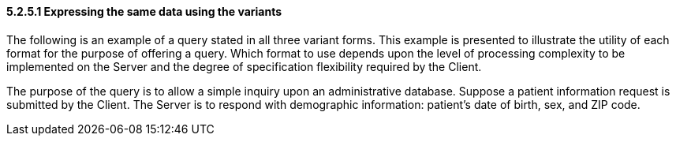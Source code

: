 ==== 5.2.5.1 Expressing the same data using the variants

The following is an example of a query stated in all three variant forms. This example is presented to illustrate the utility of each format for the purpose of offering a query. Which format to use depends upon the level of processing complexity to be implemented on the Server and the degree of specification flexibility required by the Client.

The purpose of the query is to allow a simple inquiry upon an administrative database. Suppose a patient information request is submitted by the Client. The Server is to respond with demographic information: patient's date of birth, sex, and ZIP code.

